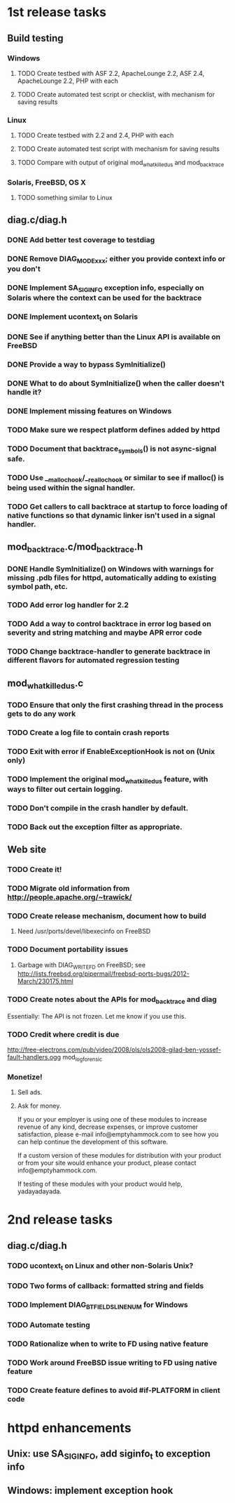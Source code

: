 * 1st release tasks
** Build testing
*** Windows
**** TODO Create testbed with ASF 2.2, ApacheLounge 2.2, ASF 2.4, ApacheLounge 2.2, PHP with each
**** TODO Create automated test script or checklist, with mechanism for saving results
*** Linux
**** TODO Create testbed with 2.2 and 2.4, PHP with each
**** TODO Create automated test script with mechanism for saving results
**** TODO Compare with output of original mod_whatkilledus and mod_backtrace
*** Solaris, FreeBSD, OS X
**** TODO something similar to Linux
** diag.c/diag.h
*** DONE Add better test coverage to testdiag
*** DONE Remove DIAG_MODE_xxx; either you provide context info or you don't
*** DONE Implement SA_SIGINFO exception info, especially on Solaris where the context can be used for the backtrace
*** DONE Implement ucontext_t on Solaris
*** DONE See if anything better than the Linux API is available on FreeBSD
*** DONE Provide a way to bypass SymInitialize()
*** DONE What to do about SymInitialize() when the caller doesn't handle it?
*** DONE Implement missing features on Windows
*** TODO Make sure we respect platform defines added by httpd
*** TODO Document that backtrace_symbols() is not async-signal safe.
*** TODO Use __malloc_hook/__realloc_hook or similar to see if malloc() is being used within the signal handler.
*** TODO Get callers to call backtrace at startup to force loading of native functions so that dynamic linker isn't used in a signal handler.
** mod_backtrace.c/mod_backtrace.h
*** DONE Handle SymInitialize() on Windows with warnings for missing .pdb files for httpd, automatically adding to existing symbol path, etc.
*** TODO Add error log handler for 2.2
*** TODO Add a way to control backtrace in error log based on severity and string matching and maybe APR error code
*** TODO Change backtrace-handler to generate backtrace in different flavors for automated regression testing
** mod_whatkilledus.c
*** TODO Ensure that only the first crashing thread in the process gets to do any work
*** TODO Create a log file to contain crash reports
*** TODO Exit with error if EnableExceptionHook is not on (Unix only)
*** TODO Implement the original mod_whatkilledus feature, with ways to filter out certain logging.
*** TODO Don't compile in the crash handler by default.
*** TODO Back out the exception filter as appropriate.
** Web site
*** TODO Create it!
*** TODO Migrate old information from http://people.apache.org/~trawick/
*** TODO Create release mechanism, document how to build
**** Need /usr/ports/devel/libexecinfo on FreeBSD
*** TODO Document portability issues
**** Garbage with DIAG_WRITE_FD on FreeBSD; see http://lists.freebsd.org/pipermail/freebsd-ports-bugs/2012-March/230175.html
*** TODO Create notes about the APIs for mod_backtrace and diag
Essentially: The API is not frozen.  Let me know if you use this.
*** TODO Credit where credit is due
http://free-electrons.com/pub/video/2008/ols/ols2008-gilad-ben-yossef-fault-handlers.ogg
mod_log_forensic
*** Monetize!
**** Sell ads.
**** Ask for money.
If you or your employer is using one of these modules to increase revenue
of any kind, decrease expenses, or improve customer satisfaction, please
e-mail info@emptyhammock.com to see how you can help continue the 
development of this software.

If a custom version of these modules for distribution with your product
or from your site would enhance your product, please contact
info@emptyhammock.com.

If testing of these modules with your product would help, yadayadayada.
* 2nd release tasks
** diag.c/diag.h
*** TODO ucontext_t on Linux and other non-Solaris Unix?
*** TODO Two forms of callback: formatted string and fields
*** TODO Implement DIAG_BTFIELDS_LINENUM for Windows
*** TODO Automate testing
*** TODO Rationalize when to write to FD using native feature
*** TODO Work around FreeBSD issue writing to FD using native feature
*** TODO Create feature defines to avoid #if-PLATFORM in client code
* httpd enhancements
** Unix: use SA_SIGINFO, add siginfo_t to exception info
** Windows: implement exception hook
